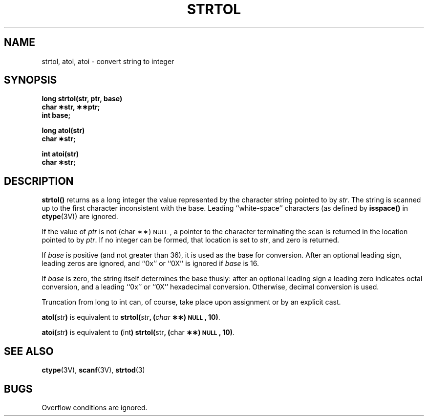 .\" @(#)strtol.3 1.1 92/07/30 SMI; from S5
.TH STRTOL 3 "6 October 1987"
.SH NAME
strtol, atol, atoi \- convert string to integer
.SH SYNOPSIS
.nf
.B long strtol(str, ptr, base)
.B char \(**str, \(**\(**ptr;
.B int base;
.LP
.B long atol(str)
.B char \(**str;
.LP
.B int atoi(str)
.B char \(**str;
.fi
.SH DESCRIPTION
.IX  "strtol()"  ""  "\fLstrtol()\fP \(em ASCII string to long integer"
.IX  "convert strings to numbers"  strtol()  ""  \fLstrtol()\fP
.IX  "ASCII" "string to long integer \(em \fLstrtol()\fP"
.IX  "atoi()"  ""  "\fLatoi()\fP \(em ASCII to integer"
.IX  "convert strings to numbers"  atoi()  ""  \fLatoi()\fP
.IX  "ASCII" "to integer \(em \fLatoi()\fP"
.IX  "atol()"  ""  "\fLatol()\fP \(em ASCII to long"
.IX  "convert strings to numbers"  atol()  ""  \fLatol()\fP
.IX  "ASCII" "to long \(em \fLatol()\fP"
.LP
.B strtol(\|)
returns as a long integer the value represented by the character string
pointed to by
.IR str .
The string is scanned up to the first
character inconsistent with the base.
Leading ``white-space'' characters
(as defined by
.B isspace(\|)
in
.BR ctype (3V))
are ignored.
.LP
If the value of
.I ptr
is not (char \(**\(**)\s-1NULL\s+1,
a pointer to the character terminating the scan
is returned in the location pointed to by
.IR ptr .
If no integer can be formed,
that location is set to
.IR str ,
and zero is returned.
.LP
If
.I base
is positive (and not greater than 36), it is used as
the base for conversion.  After an optional
leading sign, leading zeros are ignored,
and ``0x'' or ``0X'' is ignored if
.I base
is 16.
.LP
If
.I base
is zero, the string itself determines the base
thusly: after an optional leading sign a
leading zero indicates octal conversion,
and a leading ``0x'' or ``0X'' hexadecimal conversion.
Otherwise, decimal conversion is used.
.LP
Truncation from long to int can, of course, take
place upon assignment or by an explicit cast.
.LP
.BI atol( str )
is equivalent to
.BI strtol( str ", (" char " \(**\(**)\s-1NULL\s+1, 10)"\fR.
.LP
.BI atoi( str )
is equivalent to
.BR ( int ") strtol(" str ", (" char
.BR "\(**\(**)\s-1NULL\s+1, 10)" .
.SH SEE ALSO
.BR ctype (3V),
.BR scanf (3V),
.BR strtod (3)
.SH BUGS
.LP
Overflow conditions are ignored.
